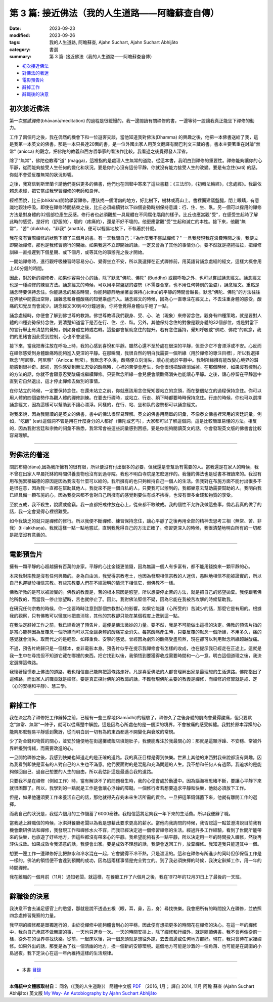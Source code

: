 ====================================================
第 3 篇: 接近佛法（我的人生道路——阿瞻蘇查自傳）
====================================================

:date: 2023-09-23
:modified: 2023-09-26
:tags: 我的人生道路, 阿瞻蘇查, Ajahn Suchart, Ajahn Suchart Abhijāto
:category: 書選
:summary: 第 3 篇: 接近佛法（我的人生道路——阿瞻蘇查自傳）


- 初次接近佛法_
- 對佛法的著迷_
- 電影預告片_
- 辭掉工作_
- 辭職後的決意_


初次接近佛法
~~~~~~~~~~~~~~~~~~~~~~~

第一次嘗試禪修(bhāvanā/meditation) 的過程是很緩慢的。我一邊閱讀有關禪修的書，一邊等待一股讓我真正能坐下禪修的動力。

工作了兩個月之後，我在偶然的機會下和一位遊客交談，當他知道我對佛法(Dhamma) 的興趣之後，他把一本佛書送給了我，這是我第一本英文的佛書。那是一本只長達20面的書，是一位外國出家人用英文翻譯有關巴利文三藏的書。書本主要著重在討論"無常" (anicca) 的觀念，把佛陀的教義和西方哲學家的看法作比較。我看過之後覺得發人深省。

除了"無常"，佛陀也教導"道" (magga)，這裡指的是處理人生無常的道路。從這本書，我明白到禪修的重要性。禪修能夠讓你的心平靜，從而能夠接受人生任何的變化和狀況。要是你的心沒有這份平靜，你就沒有能力接受人生的改變。要是有念住(sati) 的話，你就不會受反覆無常的狀況影響。

之後，我寫信到斯里蘭卡請他們提供更多的佛書，他們也在回郵中寄來了這些書籍：《三法印》，《初轉法輪經》，《念處經》。我最依賴念處經，把它當成我學習禪修的老師和良伴。

經裡面說，比丘(bhikkhu)開始學習禪修，應該找一個清幽的地方，好比樹下，樹林或高山上。書裡面建議盤腿，閉上眼睛，有意識地觀注呼吸。即使在禪修時間結束之後，比丘必須繼續對以下四個姿勢時刻保持意識：行、住、坐、臥。另一個可以採用的禪修方法是對身體的32個部位產生反感。修行者也必須觀想一具屍體在不同腐化階段的樣子。比丘也應當觀"受"，在感受生起時了解此時的感受，是好的（舒服的），壞的（疼痛的），還是不好不壞的。他更應當觀"受"生起和滅亡的本性。接下來，他觀"無常"，"苦" (dukkha)，"非我" (anattā)，便可以輕易地放下，不執著於什麼。

我在沒有實際禪修的狀態下讀了三個月的書。有一天我問自己：『為什麼我不嘗試禪修？" 一旦我發現我在浪費時間之後，我便立即開始禪修，那也是我修習德行的開始。如果我還不立即開始的話，一定又會為了其他的事情分心，要不然就是拖拖拉拉，把禪修訓練一直推遲到下個星期、或下個月，或等其他的事辦完之後才開始。

一開始禪修時，進行觀呼吸練習時容易分心、覺得坐立不安，所以我選擇在正式禪修前，用英語背誦念處經的經文，這樣大概會用上40分鐘的時間。

因此，對於新的禪修者，如果你容易分心的話，除了默念"佛陀、佛陀" (Buddho) 或觀呼吸之外，也可以嘗試誦念經文。誦念經文也是一種禪修的練習方法。誦念經文的時候，可以用平常盤腿的姿勢（不需要合掌，也不用任何特別的坐姿），誦念經文。重點是誦念時要保持念住。你能誦念的越長時間，你能夠靜靜地坐著並保持心(citta)的平靜的時間會越長。默念"佛陀、佛陀"的方法往往在佛號中間露出空隙，讓雜念和身體酸痛的知覺乘虛而入。誦念經文的時候，因為心一直專注在經文上，不去注重身體的感受，酸痛的知覺反而會減少。誦念經文30到40分鐘過後，你將會覺得身體似乎輕了一點。

誦念處經時，你便會了解到佛世尊的教誨。佛世尊教導我們觀身、受、心、法（現象）來修習念住。觀身有四種策略，就是要對人體的四種姿勢保持念住，要清楚知道當下是否在行、住、坐、臥。另外，其他保持念住的對像是觀身體的32個部位，或是對當下的言行舉止有清楚的覺知，例如身體左轉或右轉。這些都會幫助念住的提升。若有念住護持，覺知呼吸或"佛陀、佛陀"的默念，我們的思緒會因此受到控制，心也不會遊蕩。

接下來，當我把專注放在呼吸上時，我的心感到喜悅和平靜。雖然心還不至於處在很深的平靜，但至少它不會漂浮或不安。心反而在禪修感受到身體酸痛時能夠進入更深的平靜。在那瞬間，我很自然的明白我需要一個所緣（用於禪修的專注目標），所以我選擇默念"阿尼察、阿尼察"（Anicca: 無常）。我默念不久後，酸痛便立刻消失，讓心能處於平靜中。我對所緣擁有能改變心境界的潛能感到很神奇。起初，當你感受到無法忍受的酸痛時，心裡的苦便會產生，你會很想把酸痛消滅掉。在那個時候，如果沒有控制心的方法的話，你就不會願意忍受酸痛或繼續禪修。只要默念所緣一會兒便會讓酸痛消失也能讓心平靜。之後，讓心停留在平靜當中直到它自然退出，這才停止禪修去做別的事情。

在你站立的時候，一定要保持念住。在還未站立之前，你就應該用念住覺知要站立的念頭，而在整個站立的過程保持念住。你可以用人體的四個姿勢作為觀人體的禪修訓練。在要去行禪時，或站立、行走、躺下時都要時時保持念住。行走的時候，你也可以選擇誦念經文，因為這樣可以幫助到不讓心漂浮。同樣的，在行、站、坐和臥的姿勢都可以誦念經文。

對我來說，因為我閱讀的是英文的佛書，書中的佛法很容易理解。英文的佛書用簡單的詞彙，不像泰文佛書裡常用的宮廷詞彙。例如，"吃飯" (eat)這個詞不管是用在什麼身分的人都好（佛陀或乞丐），大家都可以了解這個詞。這是比較簡單易懂的方法。相反的，因為我對宮廷和宗教的詞彙不熟悉，我常常會被這些詞彙感到困惑。要是你能夠閱讀英文的話，你會發現英文版的佛書會比較容易理解。

------

對佛法的著迷
~~~~~~~~~~~~~~~~~~~

關於布施(dāna),因為我所擁有的很有限，所以便沒有付出很多的必要，但我還是會幫助有需要的人。當我還是在家人的時候，我不曾在出家人早晨托缽的時間供養食物也沒有到過寺院。我也不明白寺院是怎麼運作的。我懂的佛法也是從書本裡讀來的。我沒有用布施累積福德的原因是因為我沒有什麼可以給的。我所擁有的也只夠維持自己一個人的生活。但我對在布施方面不能付出很多不是很在意，因為我一直都在幫助其他人。我從來不是一個自私的人，只要我可以辦到的，我都樂意去幫助需要幫助的人。我明白我已經具備一顆布施的心，因為我從來都不會對自己所擁有的感覺到要佔有或不捨得，也沒有很多金錢和物質的享受。

至於五戒，我不殺生，說謊或偷竊。我一直都把戒律放在心上，從來都不敢破戒。我的個性不允許我做這些事，倘若我真的做了的話，我一定會覺得心裡很難受。

如今我缺乏的就只是禪修的修行。所以我便不斷禪修、練習保持念住，讓心平靜了之後再用全部的精神去思考三相（無常、苦、非我）(ti-lakkhaṇa)。我就這樣一點一點地嘗試，直到我覺得自己的方法正確了。修習更深入的時候，我很清楚地明白所有的一切都是那麼沒有意義的。

------

電影預告片
~~~~~~~~~~~~~~~~~

擁有一顆平靜的心超越擁有百萬的身家。平靜的心比金錢更值錢，因為無論一個人有多富有，都不能用錢換來一顆平靜的心。

本來我對宗教是沒有任何興趣的。身為自由派，我覺得宗教老土，也因為發現相信宗教的人迷信，愚昧地相信不能被證實的，所以自己也遲疑於相信宗教。有些宗教要人們在不經證明的情況下相信它，但佛教不一樣。

佛教所教的是可以被證實的。佛教的教義是，苦的根本原因是慾望，所以想要停止苦的方法，就是把自己的慾望拋棄。我便跟著佛陀所教的，而當我一停止慾望時，苦也就停止了。因此，我對佛法堅信不疑，因為它能在我被苦攻擊的時候幫助我。

在研究任何宗教的時候，你一定要時時注意到那個宗教對心的影響。如果它能讓（心所受的）苦減少的話，那麼它是有用的。根據我的觀察，只有佛教可以徹底地把苦消除，其他的宗教卻只能在某個程度上做到這一點。

在我決定辭掉工作之前，我已經看過了預告片，這便是佛法微妙的力量。要不然，我是不可能做出這樣的決定。佛教的預告片指的是當心能夠因為反覆念一個所緣而可以完全讓身體的酸痛完全消失。每當酸痛產生時，只要反覆的默念一個所緣，不用多久，痛的感覺就會消失。取而代之的是輕盈、如釋重負、安寧的感覺。曾經因為劇烈的酸痛受盡煎熬，現在卻可以利用默念所緣超越酸痛。

不過，預告片終歸只是一個樣本，並非電影本身。預告片似乎在提示我禪修會有怎樣的收成，也在提示我已經走在正途上。這就是我一生中在尋找但不知道它藏在哪裡的東西。把它找到以後，我領悟到要獲得收成需要時間和一心一意。明白這個道理之後，我決定選擇這條路。

我懷著憧憬走上佛法的道路，我也相信自己能夠把這條路走好。凡是喜愛佛法的人都會理解出家是最理想的生活道路。佛陀指出了這條路，而出家人的職責就是禪修。要是真正探討佛陀的教誨的話，不難發現佛陀主要的教義是禪修，而禪修的修習就是戒、定（心的安穩和平靜）、慧三學。

------

辭掉工作
~~~~~~~~~~~~~~~~

我在決定為了禪修把工作辭掉之前，已經有一些三摩地(Samādhi)的經驗了。禪修久了之後身體的肌肉會覺得酸痛，但只要默念"無常、無常"一陣子，就可以從痛楚中解脫。這是因為心所處在的是一個深的境界，不會被痛的感受糾纏。我對於原本浮躁的心能夠那麼輕易平靜感到驚訝，從而明白到一切有為的東西都逃不開變化與衰敗的常規。

少了對金錢和物質的關心，並安於隨便地在街邊攤或飯店填飽肚子，我便能專注於我最關心的：那就是這顆浮躁、不安穩、常被外界幹擾到情緒，而需要改進的心。

一旦開始禪修之後，我感到快樂也知道走的是正確的道路。我的真正目標是得到快樂。世界上其他的東西對我來說都沒有興趣，因為我看到即使是富有的人對自己的人生也不滿意。他們要面對的是混亂和充滿問題的人生。我不想和任何人有過節。我追求的是能夠做回自己、過自己想要的人生的自由，所以我估計這是最適合我的道路。

只要我不是在禪修（例如工作）時，當有解決不了的問題發生時，我的心便會處於動盪中。因為腦海裡思緒不斷，要讓心平靜下來就很困難了。所以，我學到的一點就是工作是會讓心浮躁的障礙。一個修行者若想要追求平靜和快樂，他就必須放下工作。

但是，如果他還須要工作來養活自己的話，那他就得先存夠未來生活所需的資金。一旦把這筆錢儲蓄下來，他就有離開工作的選擇。

而我自己的狀況是，我從六個月的工作儲蓄了6000泰銖。我相信這將足夠我一年下來的生活費。所以我便辭了職。

當我遞上辭職信的時候，冰淇淋餐廳老闆以為我是想藉此要求更高的薪水。當他向我詢問的時候，我否認這一點並澄清說目前我有機會鑽研佛法和禪修，我發現工作和禪修水火不容，而我已經決定過一個修習禪修的生活。經過許多工作經驗，看到了世間所能帶來的快樂，也旅遊了好些地方，但這些都沒有帶來心的平靜。我希望能夠有多一點平靜，所以決定用一年的時間投入禪修，然後再評估成效。如果成效令我滿意的話，我便會出家。要是成效不理想的話，我便會返回工作，放棄禪修。我知道我只能選其中一個。

想要一邊工作一邊禪修好比把熱水和冷水混在一起，它會變得不冷不熱，只是溫溫的。這和在禪修有所進步的同時但卻保留工作是一樣的。佛法的領悟便不會達到預期的成功，因為這兩樣事情是完全對立的。到了我必須抉擇的時候，我決定辭掉工作，用一年的時間禪修。

我在離職的一個月前（11月）通知老闆。就這樣，在餐廳工作了六個月之後，我在1973年的12月31日上了最後的一天班。

------

辭職後的決意
~~~~~~~~~~~~~~~~~~

我決意不會去滿足感官上的慾望，那就是說不透過五根（眼，耳，鼻，舌，身）尋找快樂。我會把所有的時間投入在禪修，並依照四念處修習覺察的力量。

我早期的禪修都是單獨進行的，由於從禪修中能夠體會到心的平穩，因此便有想把更多的時間花在禪修的決心。在這一年的禪修中，我向自己承諾不做無謂的事，一天也只進食一次。一天的時間安排上，除了禪修和行禪外，就是閱讀佛書。我不會再像從前一樣，從外在的世界尋找快樂。從前，一起床以後，第一個念頭就是想往外跑，去去海邊或任何地方都好。現在，我只會待在家裡禪修。如果外出的話，那隻是為了找一個清幽的地方，換一個新的安靜環境。這個地方可能是沙灘的一個角落、也可能是在周圍的小島過夜。我下定決心在這一年內維持這樣的生活規律。

------

- 本書 `目錄 <{filename}ajahn-suchart%zh.rst>`_

------

**本傳統中文體版取材自：** 同名（《我的人生道路》） 簡體中文版  `PDF <https://ia600200.us.archive.org/2/items/MDBook/MyWayInChineseVersion.pdf>`__ 〔2016, 1月； 譯自 2014, 11月 阿瞻 蘇查 (Ajahn Suchart Abhijāto) 英文版 `My Way- An Autobiography by Ajahn Suchart Abhijāto <http://www.kammatthana.com/my%20way.pdf>`__ 


..
  2023-09-26; create rst on 2023-09-23
